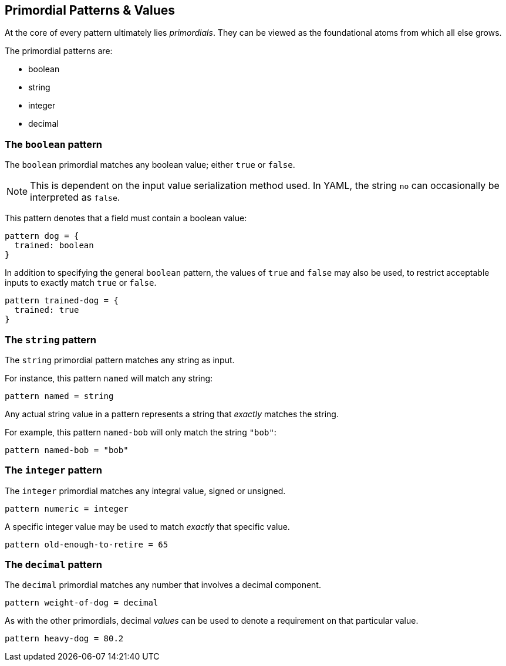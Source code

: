 
== Primordial Patterns & Values

At the core of every pattern ultimately lies _primordials_.
They can be viewed as the foundational atoms from which all else grows.

The primordial patterns are:

* boolean
* string
* integer
* decimal

=== The `boolean` pattern 

The `boolean` primordial matches any boolean value; either `true` or `false`.

NOTE: This is dependent on the input value serialization method used. In YAML, the string `no` can occasionally be interpreted as `false`.

This pattern denotes that a field must contain a boolean value:

```
pattern dog = {
  trained: boolean
}
```

In addition to specifying the general `boolean` pattern, the values of `true` and `false` may also be used, to restrict acceptable inputs to exactly match `true` or `false`.

```
pattern trained-dog = {
  trained: true
}
```

=== The `string` pattern

The `string` primordial pattern matches any string as input.

For instance, this pattern `named` will match any string:

```
pattern named = string
```

Any actual string value in a pattern represents a string that _exactly_ matches the string.

For example, this pattern `named-bob` will only match the string `"bob"`:

```
pattern named-bob = "bob"
```

=== The `integer` pattern 

The `integer` primordial matches any integral value, signed or unsigned.

```
pattern numeric = integer
```

A specific integer value may be used to match _exactly_ that specific value.

```
pattern old-enough-to-retire = 65
```

=== The `decimal` pattern

The `decimal` primordial matches any number that involves a decimal component.

```
pattern weight-of-dog = decimal
```

As with the other primordials, decimal _values_ can be used to denote a requirement on that particular value.

```
pattern heavy-dog = 80.2
```
